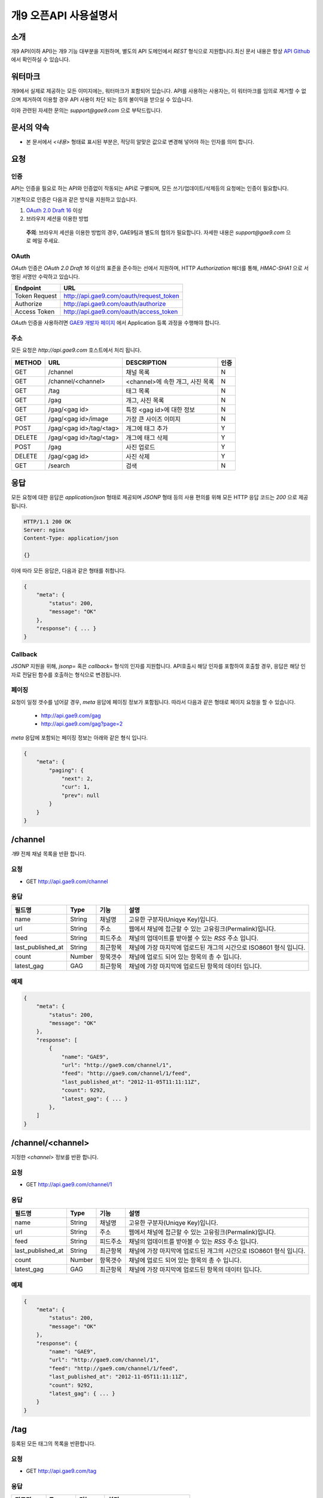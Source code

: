 ======================
개9 오픈API 사용설명서
======================

소개
====

개9 API(이하 API)는 개9 기능 대부분을 지원하며, 
별도의 API 도메인에서 `REST` 형식으로 지원합니다.최신 문서 내용은
항상 `API Github`__ 에서 확인하실 수 있습니다.

.. __: https://github.com/ltbl/api.gae9.com


워터마크
========

개9에서 실제로 제공하는 모든 이미지에는, 워터마크가 포함되어 있습니다.
API를 사용하는 사용자는, 이 워터마크를 임의로 제거할 수 없으며 제거하여 이용할 경우
API 사용이 차단 되는 등의 불이익을 받으실 수 있습니다.

이와 관련된 자세한 문의는 `support@gae9.com` 으로 부탁드립니다.

문서의 약속
===========

* 본 문서에서 `<내용>` 형태료 표시된 부분은, 적당히 알맞은 값으로 변경해 넣어야 하는 인자를 의미 합니다.


요청
====

인증
----

API는 인증을 필요로 하는 API와 인증없이 작동되는 API로 구별되며,
모든 쓰기/업데이트/삭제등의 요청에는 인증이 필요합니다.

기본적으로 인증은 다음과 같은 방식을 지원하고 있습니다.

1. `OAuth 2.0 Draft 16`__ 이상
#. 브라우저 세션을 이용한 방법

..

    **주의**: 브라우저 세션을 이용한 방법의 경우, GAE9팀과 별도의 협의가 필요합니다.
    자세한 내용은 `support@gae9.com` 으로 메일 주세요.

__ http://tools.ietf.org/html/draft-ietf-oauth-v2-31

OAuth
-----

`OAuth` 인증은 `OAuth 2.0 Draft 16` 이상의 표준을 준수하는 선에서 지원하며,
HTTP `Authorization` 해더를 통해, `HMAC-SHA1` 으로 서명된 서명만 수락하고 있습니다.

=============  =======================================
Endpoint       URL
=============  =======================================
Token Request  http://api.gae9.com/oauth/request_token
Authorize      http://api.gae9.com/oauth/authorize
Access Token   http://api.gae9.com/oauth/access_token
=============  =======================================

`OAuth` 인증을 사용하려면 `GAE9 개발자 페이지`__ 에서 Application 등록 과정을
수행해야 합니다. 


__ http://api.gae9.com/developer

주소
----

모든 요청은 `http://api.gae9.com` 호스트에서 처리 됩니다.

======  =======================  =================================  ======
METHOD  URL                      DESCRIPTION                        인증
======  =======================  =================================  ======
GET     /channel                 채널 목록                          N
GET     /channel/<channel>       <channel>에 속한 개그, 사진 목록   N
GET     /tag                     태그 목록                          N
GET     /gag                     개그, 사진 목록                    N
GET     /gag/<gag id>            특정 <gag id>에 대한 정보          N
GET     /gag/<gag id>/image      가장 큰 사이즈 이미지              N
POST    /gag/<gag id>/tag/<tag>  개그에 태그 추가                   Y
DELETE  /gag/<gag id>/tag/<tag>  개그에 태그 삭제                   Y
POST    /gag                     사진 업로드                        Y
DELETE  /gag/<gag id>            사진 삭제                          Y
GET     /search                  검색                               N
======  =======================  =================================  ======

응답
====

모든 요청에 대한 응답은 `application/json` 형태로 제공되며 `JSONP` 형태 등의 사용 편의를 위해 
모든 HTTP 응답 코드는 `200` 으로 제공됩니다.

.. code-block:: http

    HTTP/1.1 200 OK
    Server: nginx
    Content-Type: application/json

    {}

이에 따라 모든 응답은, 다음과 같은 형태를 취합니다.

.. code-block:: json

    {
        "meta": {
            "status": 200,
            "message": "OK"
        },
        "response": { ... }
    }

Callback
--------

`JSONP` 지원을 위해, `jsonp=` 혹은 `callback=` 형식의 인자를 지원합니다. 
API호출시 해당 인자를 포함하여 호출할 경우, 응답은 해당 인자로 전달된 함수를 호출하는
형식으로 변경됩니다.

페이징
------

요청이 일정 갯수를 넘어갈 경우, `meta` 응답에 페이징 정보가 포함됩니다. 
따라서 다음과 같은 형태로 페이지 요청을 할 수 있습니다.

 * http://api.gae9.com/gag
 * http://api.gae9.com/gag?page=2

`meta` 응답에 포함되는 페이징 정보는 아래와 같은 형식 입니다.

.. code-block:: json

    {
        "meta": {
            "paging": {
                "next": 2,
                "cur": 1,
                "prev": null
            }
        }
    }


/channel
========

`개9` 전체 채널 목록을 반환 합니다.

요청
----

* GET http://api.gae9.com/channel

응답
----

=================  ======  ========   ==================================================================
필드명             Type    기능       설명
=================  ======  ========   ==================================================================
name               String  채널명     고유한 구분자(Uniqye Key)입니다.
url                String  주소       웹에서 채널에 접근할 수 있는 고유링크(Permalink)입니다.
feed               String  피드주소   채널의 업데이트를 받아볼 수 있는 `RSS` 주소 입니다.
last_published_at  String  최근항목   채널에 가장 마지막에 업로드된 개그의 시간으로 ISO8601 형식 입니다.
count              Number  항목갯수   채널에 업로드 되어 있는 항목의 총 수 입니다.
latest_gag         GAG     최근항목   채널에 가장 마지막에 업로드된 항목의 데이터 입니다.
=================  ======  ========   ==================================================================

예제
----

.. code-block:: json

    {
        "meta": {
            "status": 200,
            "message": "OK"
        },
        "response": [
            {
                "name": "GAE9",
                "url": "http://gae9.com/channel/1",
                "feed": "http://gae9.com/channel/1/feed",
                "last_published_at": "2012-11-05T11:11:11Z",
                "count": 9292,
                "latest_gag": { ... }
            },
        ]
    }

/channel/<channel>
==================

지정한 `<channel>` 정보를 반환 합니다.

요청
----

* GET http://api.gae9.com/channel/1

응답
----

=================  ======  ========   ==================================================================
필드명             Type    기능       설명
=================  ======  ========   ==================================================================
name               String  채널명     고유한 구분자(Uniqye Key)입니다.
url                String  주소       웹에서 채널에 접근할 수 있는 고유링크(Permalink)입니다.
feed               String  피드주소   채널의 업데이트를 받아볼 수 있는 `RSS` 주소 입니다.
last_published_at  String  최근항목   채널에 가장 마지막에 업로드된 개그의 시간으로 ISO8601 형식 입니다.
count              Number  항목갯수   채널에 업로드 되어 있는 항목의 총 수 입니다.
latest_gag         GAG     최근항목   채널에 가장 마지막에 업로드된 항목의 데이터 입니다.
=================  ======  ========   ==================================================================

예제
----

.. code-block:: json

    {
        "meta": {
            "status": 200,
            "message": "OK"
        },
        "response": {
            "name": "GAE9",
            "url": "http://gae9.com/channel/1",
            "feed": "http://gae9.com/channel/1/feed",
            "last_published_at": "2012-11-05T11:11:11Z",
            "count": 9292,
            "latest_gag": { ... }
        }
    }

/tag
====

등록된 모든 태그의 목록을 반환합니다.

요청
----

* GET http://api.gae9.com/tag

응답
----

=========  ======  ========  ==============================
필드명     Type    기능      설명
=========  ======  ========  ==============================
name       String  이름      태그명
permalink  String  고유주소  그의 고유주소(URL)
count      Number  총갯수    해당 태그로 태깅된 컨텐츠의 수
=========  ======  ========  ==============================

예제
----

.. code-block:: json

    {
        "meta": {
            "status": 200,
            "message": "OK"
        },
        "response": [
            {
                "name": "\\uace0\\uc591\\uc774",
                "permalink": "http://gae9.com/search?tags=\uace0\uc591\uc774",
                "count": 100
            }
        ]
    }

/gag
====

전체 개그 목록을 반환합니다.

요청
----

* GET http://api.gae9.com/gag

응답
----

`/gag/<gag id>`_ 항목을 참고하세요.


/gag/<gag id>
=============

`<gag id>` 에 해당하는 내용을 반환합니다.

요청
----

* GET http://api.gae9.com/gag/16232

응답
----

=================  ======  ========   ==================================================================
필드명             Type    기능       설명
=================  ======  ========   ==================================================================
id                 String  고유ID     해당 개그의 고유 구분자(Unique Key) 입니다.
permalink          String  고유주소   해당 개그를 고유하게 표현하는 URL 입니다.
author             Hash    작성자
author.id          String  고유ID     작성자의 고유 구분자(Unique Key) 입니다.
author.name        String  작성자명   작성자의 표시명(Screen Name) 입니다.
title              String  제목       해당 개그의 제목
published_at       String  작성일     `ISO8601` 형식의 개그 작성일 입니다.
score              Number  점수       해당 개그가 획득한 점수 입니다.
share              Number  공유       해당 개그가 SNS에서 공유된 수를 나타냅니다.
likes              Number  좋아요     해당 개그가 사이트에서 획득한 좋아요의 수를 나타냅니다.
tags               Array   태그
tags.name          String  태그명     해당 개그에 태그된 태그의 이름입니다.
tags.permalink     String  태그주소   해당 태그에 대한 고유 URL 입니다.
images             Array   이미지     크기별 이미지 종류를 나타냅니다.
images.name        String  종류       이미지의 종류를 나타냅니다.
images.width       Number  가로크기   이미지의 가로크기(단위: px)를 나타냅니다.
images.height      Number  세로크기   이미지의 세로크기(단위: px)를 나타냅니다.
images.url         String  주소       이미지의 URL 입니다.
source             String  출처       해당 컨텐츠의 출처를 나타냅니다.
type               String  종류       해당 컨텐츠의 종류를 나타냅니다.(image|video)
type_features      Hash    부가정보   종류별로 추가적인 정보가 담깁니다.
=================  ======  ========   ==================================================================

컨텐츠 부가정보
---------------

`개9` 에서 제공하는 모든 컨텐츠는 `image` 혹은 `video` 중 하나의 종류입니다.
안타깝게도, 컨텐츠중 일부는 외부사업자의 컨텐츠에 의존해야 하므로 API 에서 표준화된
응답을 제공하기 어려운 면이 있습니다. 

따라서, `개9` 에서는 `type_features` 라는 부가정보를 각 컨텐츠 종류에 맞게 추가적인
응답으로 제공합니다. 

image
-----

.. code-block:: json

    "type-features": {
        "content-type": "image/gif"
        "animated": true
    }

video
-----

`type_features["provider"]` 정보에 따라서 각 다른 형태의 부가정보가 포함됩니다.

youtube
-------

.. code-block:: json

    "type_features": {
        "permalink": "http://youtu.be/lhe7IiQ_4xA",
        "provider": "youtube", 
        "thumbnails": {
            "default": "http://img.youtube.com/vi/lhe7IiQ_4xA/default.jpg",
            "hqdefault": "http://img.youtube.com/vi/lhe7IiQ_4xA/hqdefault.jpg"
        }
    }

vimeo
-----

.. code-block:: json

    "type_features": {
        "permalink": "http://vimeo.com/52942657",
        "provider": "vimeo",
        "oembed": "http://vimeo.com/api/oembed.json?url=http%3A//vimeo.com/52942657"
    }

tvpot
-----

.. code-block:: json

    "type_features": {
        "permalink": "http://tvpot.daum.net/v/vc8abuorokllLLHxlkuTxEx",
        "provider": "tvpot",
        "thumbnails": {
            "default": "http://i1.daumcdn.net/svc/image/U03/tvpot_thumb/vc8abuorokllLLHxlkuTxEx/thumb.png",
            "thumb_1": "http://i1.daumcdn.net/svc/image/U03/tvpot_thumb/vc8abuorokllLLHxlkuTxEx/1.png",
            "thumb_2": "http://i1.daumcdn.net/svc/image/U03/tvpot_thumb/vc8abuorokllLLHxlkuTxEx/2.png",
            "thumb_3": "http://i1.daumcdn.net/svc/image/U03/tvpot_thumb/vc8abuorokllLLHxlkuTxEx/3.png",
        }

    }

이미지의 종류
-------------

개9 에서는 특정 개그의 이미지에 대해서 다양한 크기의 이미지를 생성하여 제공합니다.

=========  =============================================================================
종류       크기 규칙
=========  =============================================================================
full       원본 크기
thumbnail  가로 크기를 최대 480px 까지 (id 172까지는 640px) 허용하는 크기로 조정 됩니다.
small      80px*80px 크기의 정사각형으로 조정합니다.
=========  =============================================================================

만약, 업로드된 컨텐츠가 `Animated GIF` 라면 다음 규칙을 따릅니다.

=========  ==============================================================
full       원본의 에니메이션을 그대로 유지합니다.
thumbnail  첫 프레임만 추출하여 정적 이미지로 생성합니다.(크기 변경 없음)
small      첫 프레임만 추출하여 정적 이미지로 생성합니다.(크기 변경 없음)
=========  ==============================================================


예제
----

.. code-block:: json

    {
        "meta": {
            "status": 200,
            "message": "OK"
        },
        "response": {
            "id": "16232",
            "permalink": "http://gae9.com/gag/16232",
            "author": {
                "id": "5",
                "name": "kkungkkung"
            },
            "title": "\\uc800\\uae30.. \\ud558\\uc774\\ud30c\\uc774\\ube0c\\uc880 \\ud574\\uc8fc\\uc9c0 \\uc54a\\uc744\\ub798?",
            "published_at": "2012-10-25T02:10:00Z",
            "score": 7,
            "share": 13,
            "likes": 4,
            "tags": [
                {
                    "name": "\\uace0\\uc591\\uc774",
                    "permalink": "http://gae9.com/search?tags=\uace0\uc591\uc774"
                }
            ],
            "images": [
                {
                    "name": "full",
                    "width": 1024,
                    "height" 768,
                    "url": ""
                },
                {
                    "name": "thumbnail",
                    "width": 480,
                    "height": 480,
                    "url": ""
                },
                {
                    "name": "small",
                    "width": 80,
                    "height": 80,
                    "url": ""
                }
            ],
            "type": "image",
            "type_features": {
                "content-type": "image/jpeg"
            }
            "source": "http://imgur.com/gallery/ZoEY8",
        }
    }

/gag/<gag id>/image
===================

`<gag id>` 에 해당하는 내용의 가장 큰 이미지 주소를 `302 Found` Redirect 합니다.

..

    **주의**: 당 API는 유일하게 api.gae9.com 이 아닌 gae9.com 으로 호출 합니다.


요청
----

* GET http://gae9.com/gag/16232/image

응답
----

* `415 UNSUPPORTED MEDIA TYPE`: 동영상등 단순히 사용할 수 없는 경우 반환됩니다.
* `302 Found`: 이미지의 주소입니다.


/search
=======

다양한 방법으로 `개9` 컨텐츠를 검색할 수 있는 기능입니다.

요청
----

검색 API는 다음과 같은 종류의 인자를 지원하며, 2개의 인자를 조합하여 사용할 수 있으며, 
`sort` 를 제외한 한가지 이상의 인자가 제공되어야 합니다.

=======  ==================================================  ======
종류     설명                                                기본값
=======  ==================================================  ======
q        제목등의 검색어                                     NULL
tags     띄어쓰기로 구분하는 태그 목록으로 AND 질의 입니다.  NULL
type     컨텐츠 종류(image, animated, video)                 NULL
sort     정렬 방법을 정의합니다.                             hot
channel  특정 채널명 또는 채널의 ID로 검색합니다.            NULL
=======  ==================================================  ======

sort
----

정렬 방식은 다음과 같은 값이 지원됩니다.

=====  ===================================================
sort   설명
=====  ===================================================
hot    최신 개그들 중 인기있는 항목들
best   특정 갯수의 최신 글 중에서 가장 점수가 높은 항목
new    최신순
=====  ===================================================

응답
----

`/gag` 와 같은 형식으로 응답이 제공됩니다.

예제
----

* GET http://api.gae9.com/search?tags=아이유%20트윈테일
